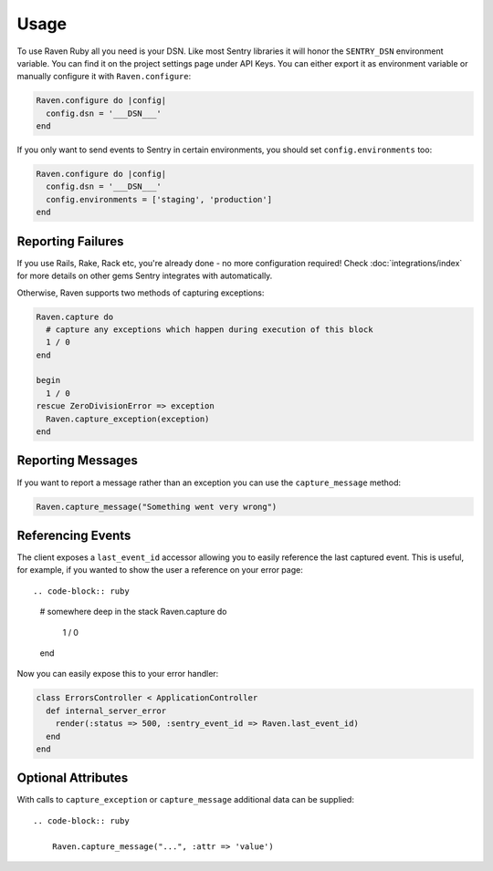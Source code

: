 Usage
=====

To use Raven Ruby all you need is your DSN.  Like most Sentry libraries it
will honor the ``SENTRY_DSN`` environment variable.  You can find it on
the project settings page under API Keys.  You can either export it as
environment variable or manually configure it with ``Raven.configure``:

.. code-block:: ruby

    Raven.configure do |config|
      config.dsn = '___DSN___'
    end

If you only want to send events to Sentry in certain environments, you
should set ``config.environments`` too:

.. code-block:: ruby

    Raven.configure do |config|
      config.dsn = '___DSN___'
      config.environments = ['staging', 'production']
    end

Reporting Failures
------------------

If you use Rails, Rake, Rack etc, you're already done - no more
configuration required! Check :doc:`integrations/index` for more details on
other gems Sentry integrates with automatically.

Otherwise, Raven supports two methods of capturing exceptions:

.. sourcecode:: ruby

    Raven.capture do
      # capture any exceptions which happen during execution of this block
      1 / 0
    end

    begin
      1 / 0
    rescue ZeroDivisionError => exception
      Raven.capture_exception(exception)
    end

Reporting Messages
------------------

If you want to report a message rather than an exception you can use the
``capture_message`` method:

.. code-block:: ruby

    Raven.capture_message("Something went very wrong")

Referencing Events
------------------

The client exposes a ``last_event_id`` accessor allowing you to easily
reference the last captured event. This is useful, for example, if you wanted
to show the user a reference on your error page::

.. code-block:: ruby

    # somewhere deep in the stack
    Raven.capture do
      1 / 0
    end

Now you can easily expose this to your error handler:

.. code-block:: ruby

    class ErrorsController < ApplicationController
      def internal_server_error
        render(:status => 500, :sentry_event_id => Raven.last_event_id)
      end
    end

Optional Attributes
-------------------

With calls to ``capture_exception`` or ``capture_message`` additional data
can be supplied::

  .. code-block:: ruby

      Raven.capture_message("...", :attr => 'value')

.. describe:: extra

    Additional context for this event. Must be a mapping. Children can be any native JSON type.

    .. code-block:: ruby

        {
            :extra => {'key' => 'value'}
        }

.. describe:: fingerprint

    The fingerprint for grouping this event.

    .. code-block:: ruby

        {
            :fingerprint => ['{{ default }}', 'other value']
        }

.. describe:: level

    The level of the event. Defaults to ``error``.

    .. code-block:: ruby

        {
            :level => 'warning'
        }

    Sentry is aware of the following levels:

    * debug (the least serious)
    * info
    * warning
    * error
    * fatal (the most serious)

.. describe:: logger

    The logger name for the event.

    .. code-block:: ruby

        {
            :logger => 'default'
        }

.. describe:: tags

    Tags to index with this event. Must be a mapping of strings.

    .. code-block:: ruby

        {
            :tags => {'key' => 'value'}
        }

.. describe:: user

    The acting user.

    .. code-block:: ruby

        {
            :user => {
                'id' => 42,
                'email' => 'clever-girl'
            }
        }
